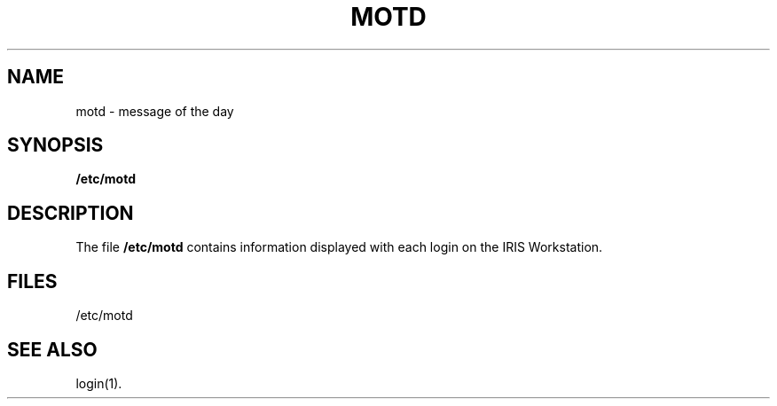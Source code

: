 '\"macro stdmacro
.TH MOTD 4
.SH NAME
motd \- message of the day
.SH SYNOPSIS
.B /etc/motd
.SH DESCRIPTION
The file
.B /etc/motd
contains information displayed
with each login on the IRIS Workstation.
.SH FILES
/etc/motd
.SH "SEE ALSO"
login(1).
